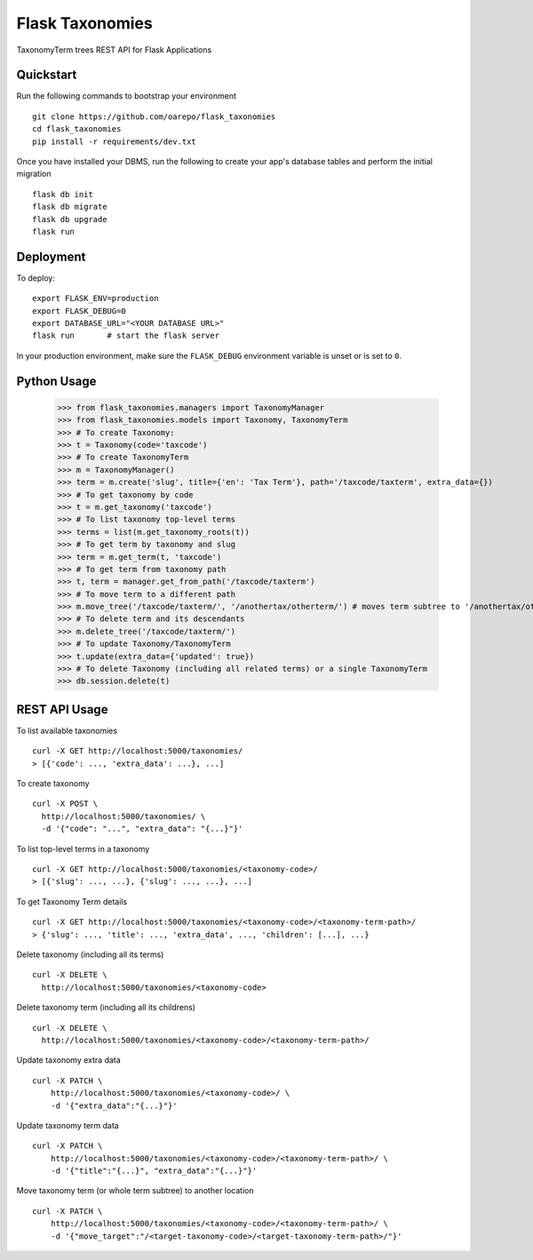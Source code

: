 ===============================
Flask Taxonomies
===============================

.. image:: https://img.shields.io/github/license/oarepo/flask-taxonomies.svg
        :target: https://github.com/oarepo/flask-taxonomies/blob/master/LICENSE

.. image:: https://img.shields.io/travis/oarepo/flask-taxonomies.svg
        :target: https://travis-ci.org/oarepo/flask-taxonomies

.. image:: https://img.shields.io/coveralls/oarepo/flask-taxonomies.svg
        :target: https://coveralls.io/r/oarepo/flask-taxonomies

.. image:: https://img.shields.io/pypi/v/flask-taxonomies.svg
        :target: https://pypi.org/pypi/flask-taxonomies


TaxonomyTerm trees REST API for Flask Applications


Quickstart
----------

Run the following commands to bootstrap your environment ::

    git clone https://github.com/oarepo/flask_taxonomies
    cd flask_taxonomies
    pip install -r requirements/dev.txt

Once you have installed your DBMS, run the following to create your app's
database tables and perform the initial migration ::

    flask db init
    flask db migrate
    flask db upgrade
    flask run


Deployment
----------

To deploy::

    export FLASK_ENV=production
    export FLASK_DEBUG=0
    export DATABASE_URL="<YOUR DATABASE URL>"
    flask run       # start the flask server

In your production environment, make sure the ``FLASK_DEBUG`` environment
variable is unset or is set to ``0``.

Python Usage
------------

    >>> from flask_taxonomies.managers import TaxonomyManager
    >>> from flask_taxonomies.models import Taxonomy, TaxonomyTerm
    >>> # To create Taxonomy:
    >>> t = Taxonomy(code='taxcode')
    >>> # To create TaxonomyTerm
    >>> m = TaxonomyManager()
    >>> term = m.create('slug', title={'en': 'Tax Term'}, path='/taxcode/taxterm', extra_data={})
    >>> # To get taxonomy by code
    >>> t = m.get_taxonomy('taxcode')
    >>> # To list taxonomy top-level terms
    >>> terms = list(m.get_taxonomy_roots(t))
    >>> # To get term by taxonomy and slug
    >>> term = m.get_term(t, 'taxcode')
    >>> # To get term from taxonomy path
    >>> t, term = manager.get_from_path('/taxcode/taxterm')
    >>> # To move term to a different path
    >>> m.move_tree('/taxcode/taxterm/', '/anothertax/otherterm/') # moves term subtree to '/anothertax/otherterm/taxterm/'
    >>> # To delete term and its descendants
    >>> m.delete_tree('/taxcode/taxterm/')
    >>> # To update Taxonomy/TaxonomyTerm
    >>> t.update(extra_data={'updated': true})
    >>> # To delete Taxonomy (including all related terms) or a single TaxonomyTerm
    >>> db.session.delete(t)

REST API Usage
-----

To list available taxonomies ::

    curl -X GET http://localhost:5000/taxonomies/
    > [{'code': ..., 'extra_data': ...}, ...]

To create taxonomy ::

    curl -X POST \
      http://localhost:5000/taxonomies/ \
      -d '{"code": "...", "extra_data": "{...}"}'

To list top-level terms in a taxonomy ::

    curl -X GET http://localhost:5000/taxonomies/<taxonomy-code>/
    > [{'slug': ..., ...}, {'slug': ..., ...}, ...]

To get Taxonomy Term details ::

    curl -X GET http://localhost:5000/taxonomies/<taxonomy-code>/<taxonomy-term-path>/
    > {'slug': ..., 'title': ..., 'extra_data', ..., 'children': [...], ...}

Delete taxonomy (including all its terms) ::

    curl -X DELETE \
      http://localhost:5000/taxonomies/<taxonomy-code>

Delete taxonomy term (including all its childrens) ::

    curl -X DELETE \
      http://localhost:5000/taxonomies/<taxonomy-code>/<taxonomy-term-path>/

Update taxonomy extra data ::

    curl -X PATCH \
        http://localhost:5000/taxonomies/<taxonomy-code>/ \
        -d '{"extra_data":"{...}"}'

Update taxonomy term data ::

    curl -X PATCH \
        http://localhost:5000/taxonomies/<taxonomy-code>/<taxonomy-term-path>/ \
        -d '{"title":"{...}", "extra_data":"{...}"}'

Move taxonomy term (or whole term subtree) to another location ::

    curl -X PATCH \
        http://localhost:5000/taxonomies/<taxonomy-code>/<taxonomy-term-path>/ \
        -d '{"move_target":"/<target-taxonomy-code>/<target-taxonomy-term-path>/"}'
